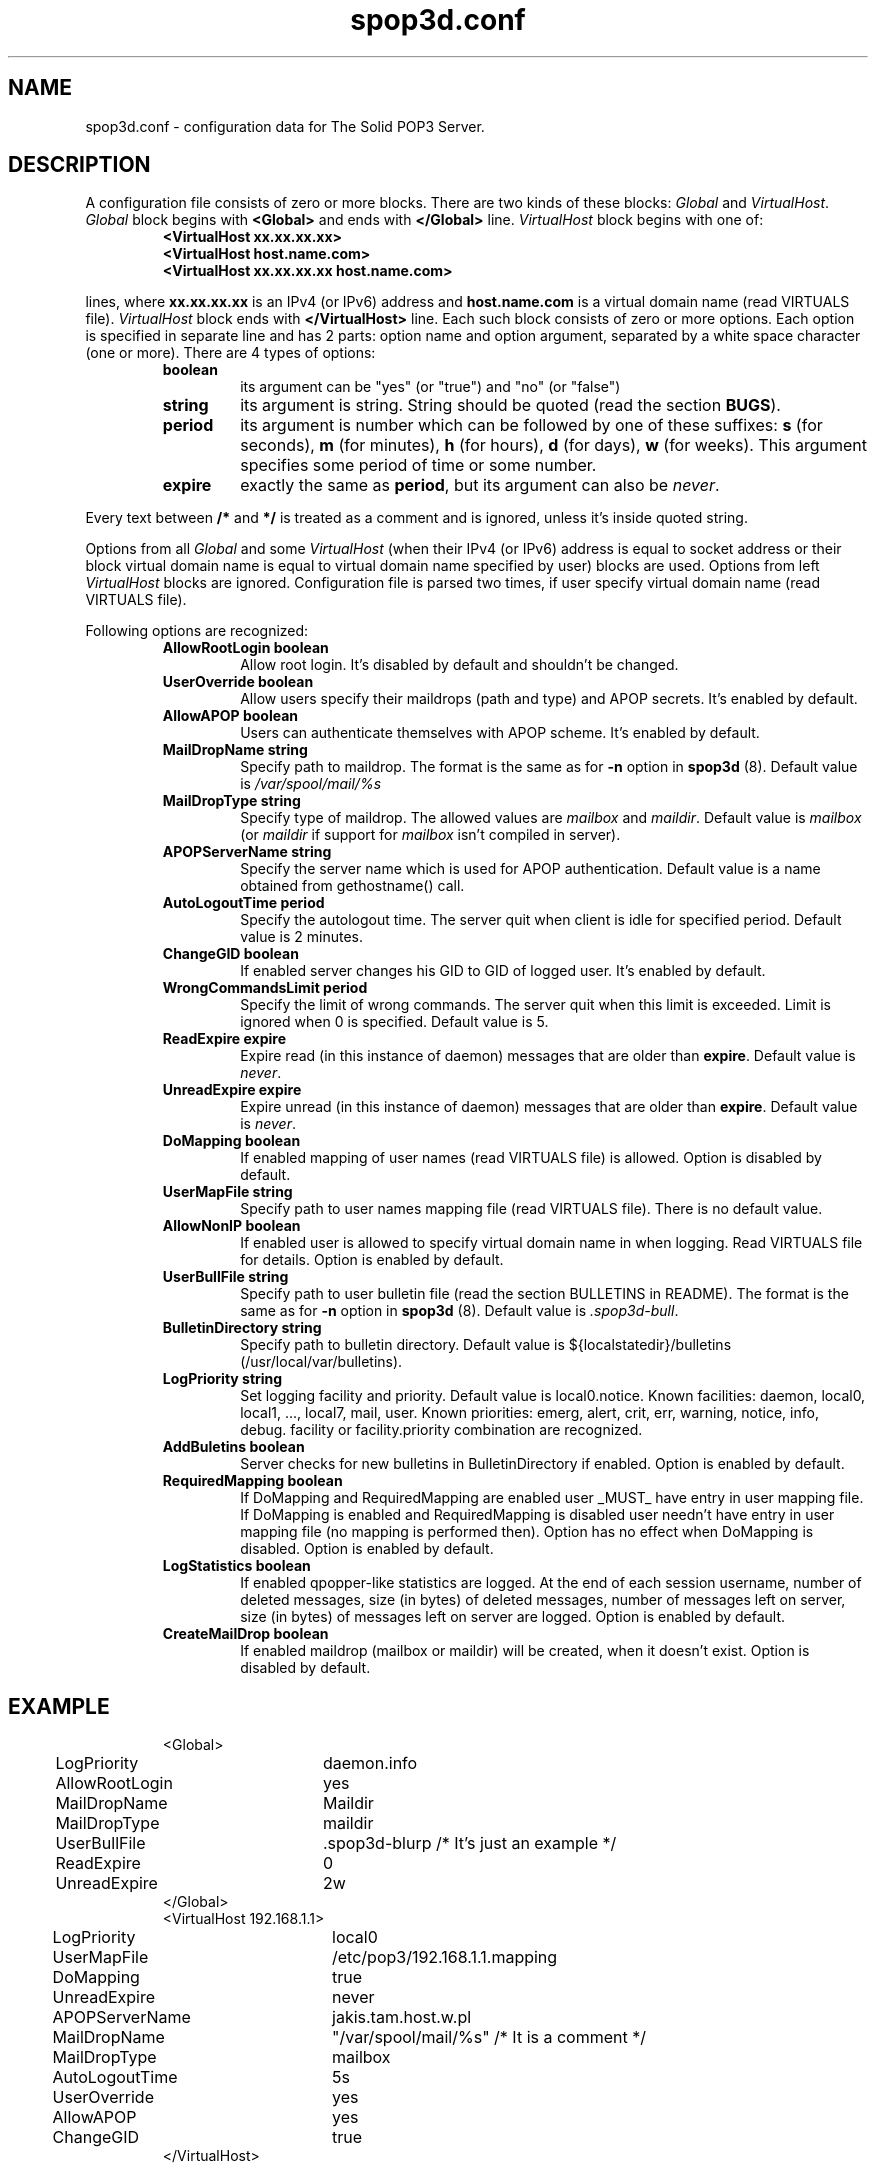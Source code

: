 .\" -*-nroff-*-
.\"
.\" $Id: spop3d.conf.5,v 1.5 2000/04/28 16:58:55 jurekb Exp $
.\"
.\"  Solid POP3 - a POP3 server
.\"  Copyright (C) 1999  Jerzy Balamut <jurekb@dione.ids.pl>
.\" 
.\"  This program is free software; you can redistribute it and/or modify
.\"  it under the terms of the GNU General Public License as published by
.\"  the Free Software Foundation; either version 2 of the License, or
.\"  (at your option) any later version.
.\" 
.\"  This program is distributed in the hope that it will be useful,
.\"  but WITHOUT ANY WARRANTY; without even the implied warranty of
.\"  MERCHANTABILITY or FITNESS FOR A PARTICULAR PURPOSE.  See the
.\"  GNU General Public License for more details.
.\" 
.\"  You should have received a copy of the GNU General Public License
.\"  along with this program; if not, write to the Free Software
.\"  Foundation, Inc., 59 Temple Place, Suite 330, Boston, MA  02111-1307  USA
.\"
.\"
.TH spop3d.conf 5 "OCTOBER 1999" Unix "System Administrator's Manual"
.SH NAME
.PP
spop3d.conf \- configuration data for The Solid POP3 Server.
.SH DESCRIPTION
.PP
A configuration file consists of zero or more blocks. There are two kinds
of these blocks:
.I Global
and \fIVirtualHost\fP.
.I Global
block begins with 
.B <Global>
and ends with
.B </Global>
line.
.I VirtualHost
block begins with one of:
.RS
.TP
.B <VirtualHost xx.xx.xx.xx>
.TP
.B <VirtualHost host.name.com>
.TP
.B <VirtualHost xx.xx.xx.xx host.name.com>
.RE
.PP
lines, where
.B xx.xx.xx.xx
is an IPv4 (or IPv6) address and
.B host.name.com
is a virtual domain name (read VIRTUALS file).
.I VirtualHost
block ends with
.B </VirtualHost>
line. Each such block consists of zero or more options. Each option
is specified in separate line and has 2 parts:
option name and option argument, separated by a white space character
(one or more). There are 4 types of options:
.RS
.TP
.BR boolean
its argument can be "yes" (or "true") and "no" (or "false")
.TP
.BR string
its argument is string. String should be quoted (read the section \fBBUGS\fP).
.TP
.BR period
its argument is number which can be followed by one of these suffixes:
\fBs\fP (for seconds), \fBm\fP (for minutes), \fBh\fP (for hours), \fBd\fP
(for days), \fBw\fP (for weeks). This argument specifies some period of time
or some number.
.TP
.BR expire
exactly the same as \fBperiod\fP, but its argument can also be \fInever\fP.
.RE
.PP
Every text between \fB/*\fP and \fB*/\fP is treated as a comment and 
is ignored, unless it's inside quoted string.
.PP
Options from all
.I Global
and some
.I VirtualHost
(when their IPv4 (or IPv6) address is equal to socket address or
their block virtual domain name is equal to virtual domain name
specified by user) blocks are used. Options from left
.I VirtualHost
blocks are ignored. Configuration file is parsed two times, if user specify
virtual domain name (read VIRTUALS file).
.PP
Following options are recognized:
.RS
.TP
.B AllowRootLogin boolean
Allow root login. It's disabled by default and shouldn't be changed.
.TP
.B UserOverride boolean
Allow users specify their maildrops (path and type) and APOP secrets.
It's enabled by default.
.TP
.B AllowAPOP boolean
Users can authenticate themselves with APOP scheme. It's enabled by default.
.TP
.B MailDropName string
Specify path to maildrop. The format is the same as for \fB-n\fP option in
\fBspop3d\fP (8). Default value is
.I /var/spool/mail/%s
.TP
.B MailDropType string
Specify type of maildrop. The allowed values are \fImailbox\fP and
\fImaildir\fP. Default value is \fImailbox\fP (or \fImaildir\fP if
support for \fImailbox\fP isn't compiled in server).
.TP
.B APOPServerName string
Specify the server name which is used for APOP authentication. Default
value is a name obtained from gethostname() call.
.TP
.B AutoLogoutTime period
Specify the autologout time. The server quit when client is idle for
specified period. Default value is 2 minutes.
.TP
.B ChangeGID boolean
If enabled server changes his GID to GID of logged user. It's enabled
by default.
.TP
.B WrongCommandsLimit period
Specify the limit of wrong commands. The server quit when this limit is
exceeded. Limit is ignored when 0 is specified. Default value is 5.
.TP
.B ReadExpire expire
Expire read (in this instance of daemon) messages that are older than
\fBexpire\fP. Default value is \fInever\fP.
.TP
.B UnreadExpire expire
Expire unread (in this instance of daemon) messages that are older than
\fBexpire\fP. Default value is \fInever\fP.
.TP
.B DoMapping boolean
If enabled mapping of user names (read VIRTUALS file) is allowed.
Option is disabled by default.
.TP
.B UserMapFile string
Specify path to user names mapping file (read VIRTUALS file).
There is no default value.
.TP
.B AllowNonIP boolean
If enabled user is allowed to specify virtual domain name in when logging.
Read VIRTUALS file for details. Option is enabled by default.
.TP
.B UserBullFile string
Specify path to user bulletin file (read the section BULLETINS in README). 
The format is the same as for \fB-n\fP option in \fBspop3d\fP (8). 
Default value is \fI.spop3d-bull\fP.
.TP
.B BulletinDirectory string
Specify path to bulletin directory. 
Default value is ${localstatedir}/bulletins (/usr/local/var/bulletins).
.TP
.B LogPriority string
Set logging facility and priority. Default value is local0.notice.
Known facilities: daemon, local0, local1, ..., local7, mail, user.
Known priorities: emerg, alert, crit, err, warning, notice, info, debug.
facility or facility.priority combination are recognized.
.TP
.B AddBuletins boolean
Server checks for new bulletins in BulletinDirectory if enabled.
Option is enabled by default.
.TP
.B RequiredMapping boolean
If DoMapping and RequiredMapping are enabled user _MUST_ have entry 
in user mapping file. If DoMapping is enabled and RequiredMapping is disabled
user needn't have entry in user mapping file (no mapping is performed then).
Option has no effect when DoMapping is disabled. Option is enabled by default.
.TP
.B LogStatistics boolean
If enabled qpopper-like statistics are logged. At the end of each session
username, number of deleted messages, size (in bytes) of deleted messages,
number of messages left on server, size (in bytes) of messages left on server
are logged. Option is enabled by default.
.TP
.B CreateMailDrop boolean
If enabled maildrop (mailbox or maildir) will be created, when it doesn't
exist. Option is disabled by default.
.TP
.RE
.SH EXAMPLE
.RS
.nf
<Global>
	LogPriority	daemon.info
	AllowRootLogin	yes
	MailDropName	Maildir
	MailDropType	maildir
	UserBullFile	.spop3d-blurp /* It's just an example */
	ReadExpire	0
	UnreadExpire	2w
</Global>
<VirtualHost 192.168.1.1>
	LogPriority	local0
	UserMapFile	/etc/pop3/192.168.1.1.mapping
	DoMapping 	true
	UnreadExpire	never
	APOPServerName	jakis.tam.host.w.pl
	MailDropName	"/var/spool/mail/%s" /* It is a comment */
	MailDropType	mailbox
	AutoLogoutTime	5s
	UserOverride	yes
	AllowAPOP 	yes
	ChangeGID 	true
</VirtualHost>
.fi
.RE
.SH WARNINGS
.PP
spop3d.conf should be readable by "spop3d" user!!! The server exits when
syntax error occurs in a configuration file. If a configuration file doesn't
exist (stat() failed), the server logs this fact only when in debugging mode.
.SH FILES
.IP "${sysconfdir}/spop3d.conf"
Global configuration file.
.SH SEE ALSO
.PP
.BR spop3d (8),
.BR pop_auth (1),
.BR dot-spop3d (5),
.SH AUTHOR
Jerzy Balamut <jurekb@dione.ids.pl>
